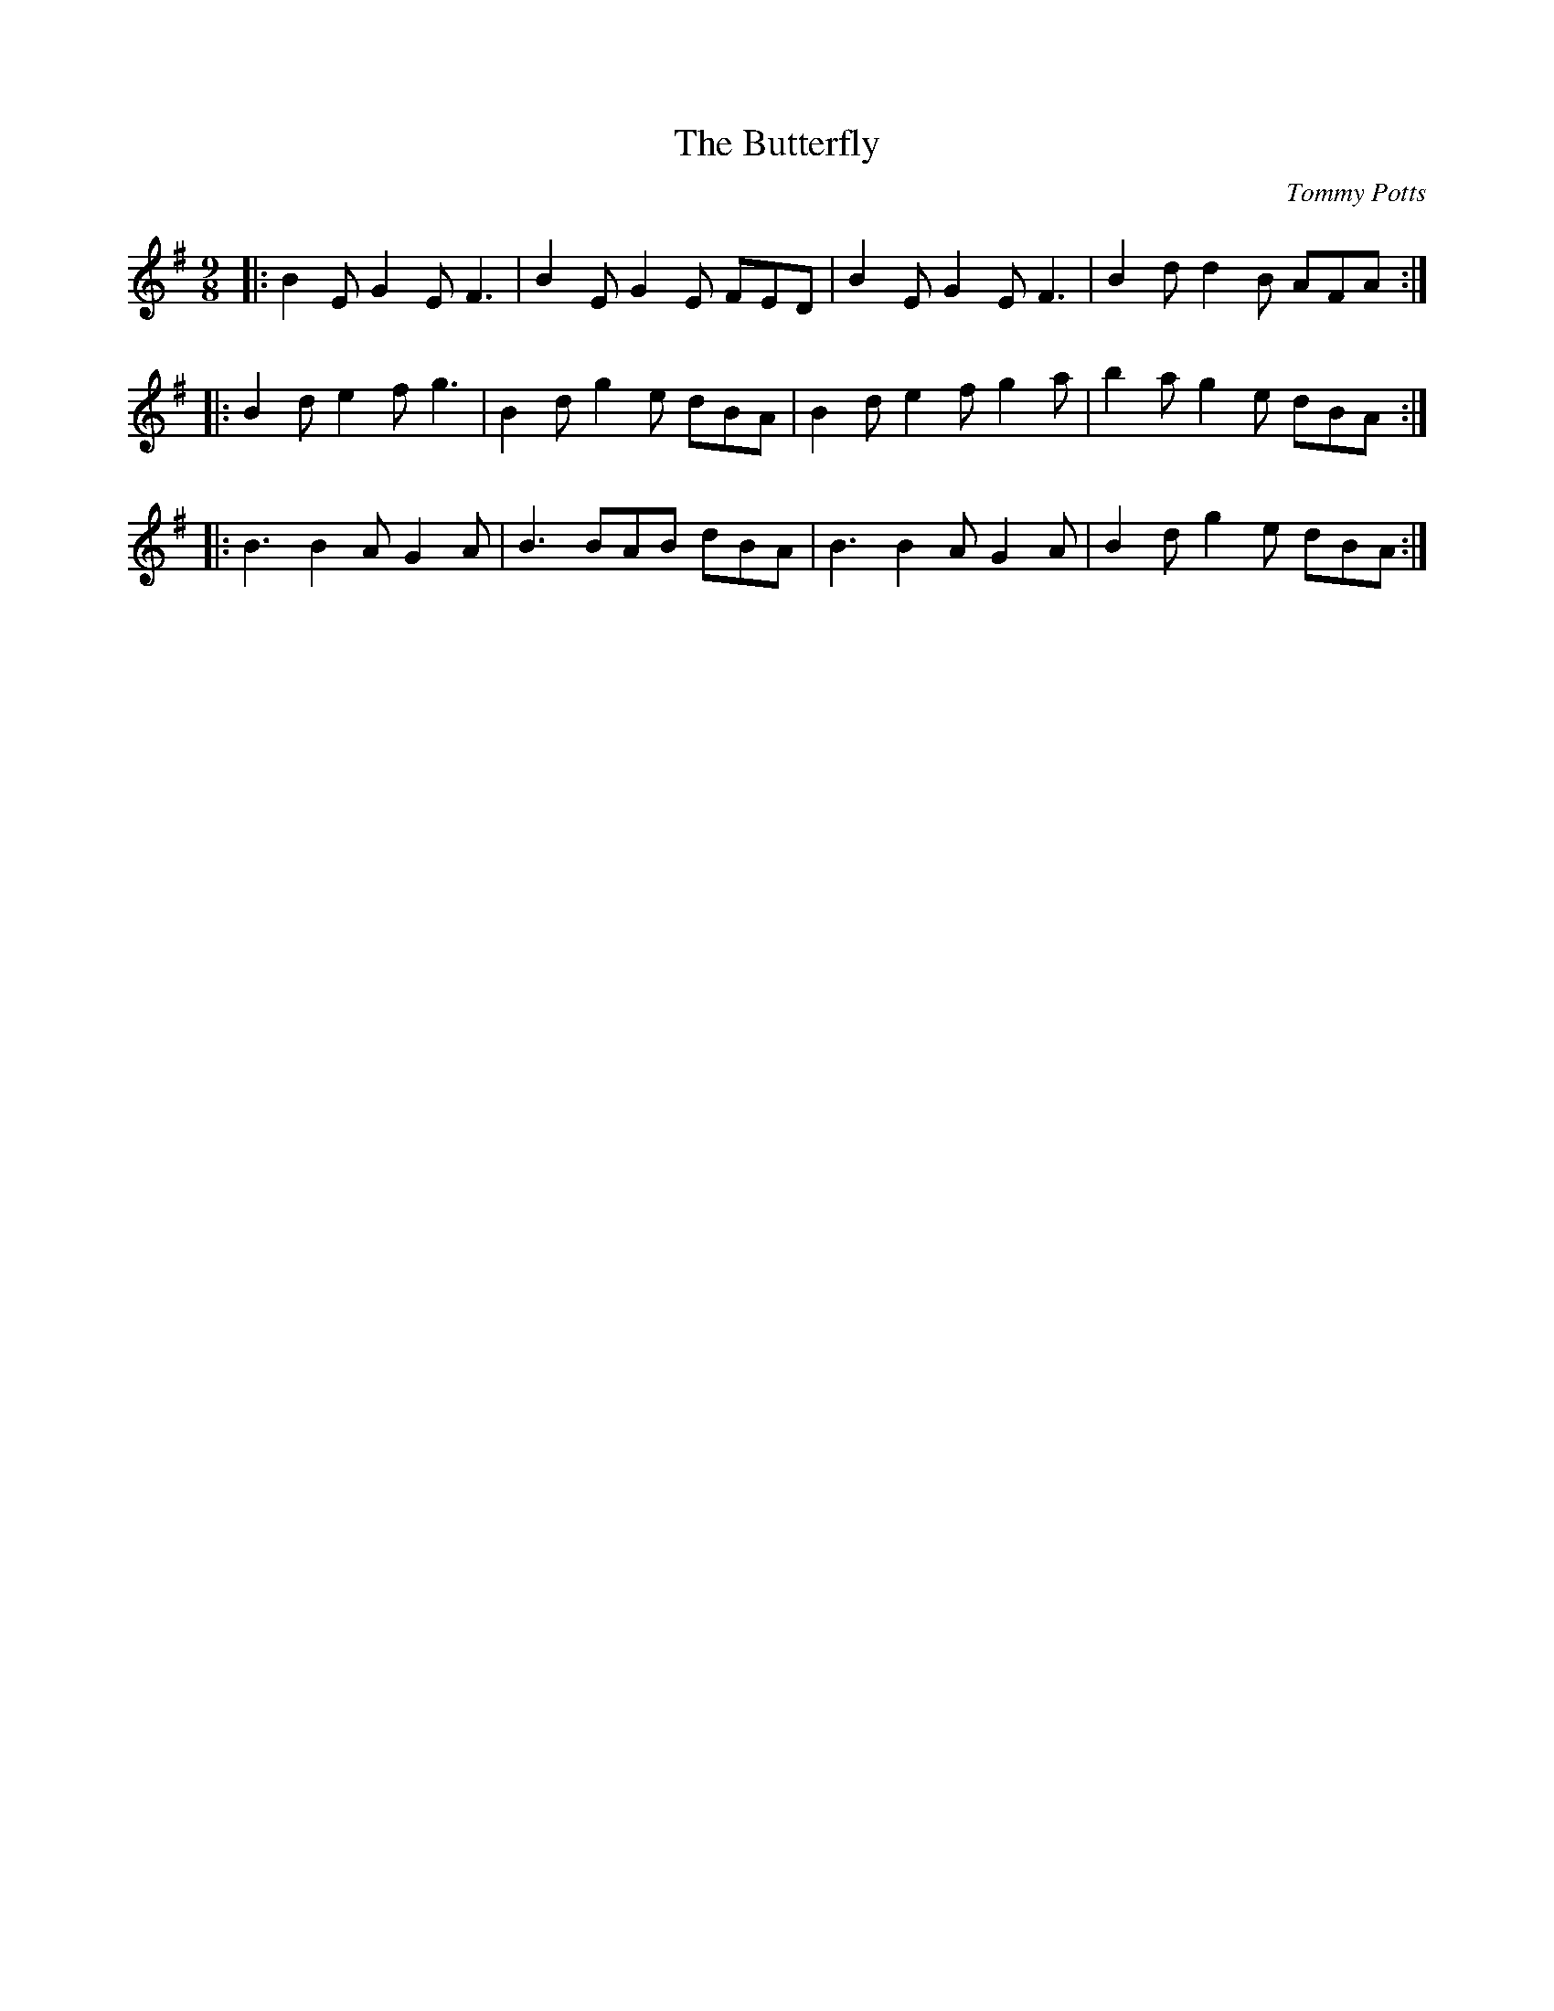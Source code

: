X:8
T:Butterfly, The
C:Tommy Potts
S:learnt from Tony Gordon
M:9/8
K:Em
|:B2 E G2 E F3 | B2 E G2 E FED| B2 E G2 E F3 | B2 d d2 B AFA :|
|: B2 d e2 f g3 | B2 d g2 e dBA | B2 d e2 f g2 a | b2 a g2 e dBA:|
|: B3 B2 A G2 A | B3 BAB dBA | B3 B2 A G2 A | B2 d g2 e dBA:|